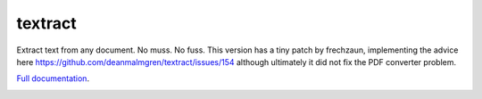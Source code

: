 .. NOTES FOR CREATING A RELEASE:
..
..   * bumpversion {major|minor|patch}
..   * git push && git push --tags
..   * python setup.py sdist upload
..   * convert into release https://github.com/deanmalmgren/textract/releases

textract
========

Extract text from any document. No muss. No fuss.
This version has a tiny patch by frechzaun, implementing the advice here https://github.com/deanmalmgren/textract/issues/154 although ultimately it did not fix the PDF converter problem. 

`Full documentation <http://textract.readthedocs.org>`__.

|Build Status| |Version| |Downloads| |Test Coverage| |Documentation Status|
|Updates| |Stars| |Forks|

.. |Build Status| image:: https://travis-ci.org/deanmalmgren/textract.svg?branch=master
   :target: https://travis-ci.org/deanmalmgren/textract

.. |Version| image:: https://img.shields.io/pypi/v/textract.svg
   :target: https://warehouse.python.org/project/textract/

.. |Downloads| image:: https://img.shields.io/pypi/dm/textract.svg
   :target: https://warehouse.python.org/project/textract/

.. |Test Coverage| image:: https://coveralls.io/repos/github/deanmalmgren/textract/badge.svg?branch=master
    :target: https://coveralls.io/github/deanmalmgren/textract?branch=master

.. |Documentation Status| image:: https://readthedocs.org/projects/textract/badge/?version=latest
   :target: https://readthedocs.org/projects/textract/?badge=latest

.. |Updates| image:: https://pyup.io/repos/github/deanmalmgren/textract/shield.svg
    :target: https://pyup.io/repos/github/deanmalmgren/textract/

.. |Stars| image:: https://img.shields.io/github/stars/deanmalmgren/textract.svg
    :target: https://github.com/deanmalmgren/textract/stargazers

.. |Forks| image:: https://img.shields.io/github/forks/deanmalmgren/textract.svg
    :target: https://github.com/deanmalmgren/textract/network
